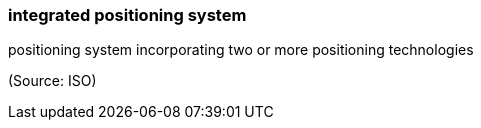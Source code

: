 === integrated positioning system

positioning system incorporating two or more positioning technologies

(Source: ISO)

